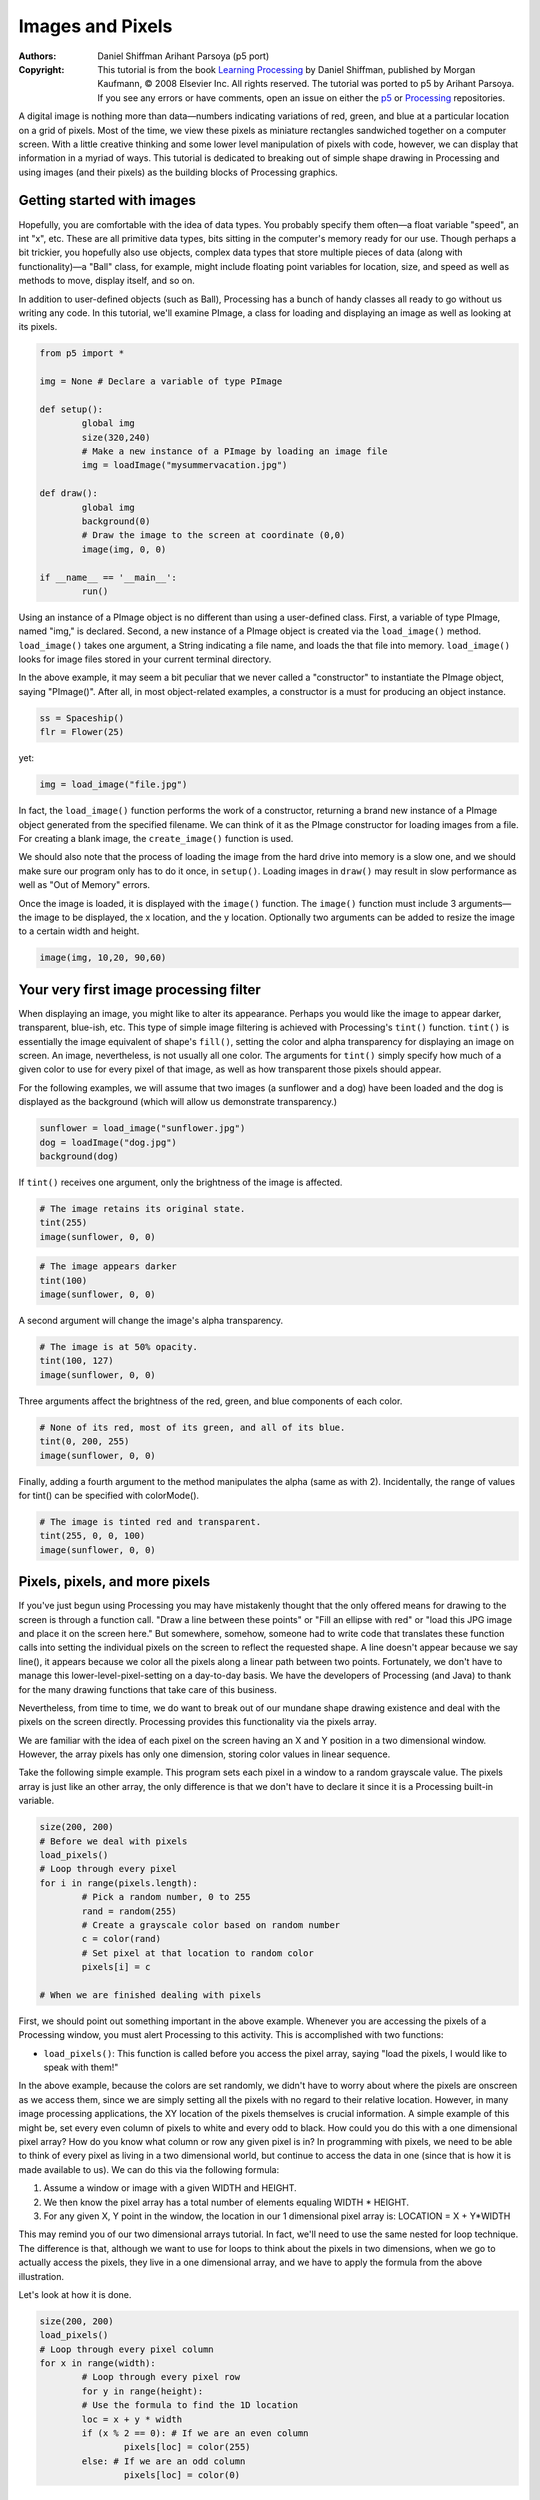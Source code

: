 *****************
Images and Pixels
*****************

:Authors: Daniel Shiffman Arihant Parsoya (p5 port)
:Copyright: This tutorial is from the book `Learning Processing
   <https://processing.org/books/#shiffman>`_ by Daniel Shiffman,
   published by Morgan Kaufmann, © 2008 Elsevier Inc. All rights
   reserved. The tutorial was ported to p5 by Arihant Parsoya. If you see
   any errors or have comments, open an issue on either the `p5
   <https://github.com/p5py/p5/issues>`_ or `Processing
   <https://github.com/processing/processing-docs/issues?q=is%3Aopen>`_
   repositories.

A digital image is nothing more than data—numbers indicating variations of red, green, and blue at a particular location on a grid of pixels. Most of the time, we view these pixels as miniature rectangles sandwiched together on a computer screen. With a little creative thinking and some lower level manipulation of pixels with code, however, we can display that information in a myriad of ways. This tutorial is dedicated to breaking out of simple shape drawing in Processing and using images (and their pixels) as the building blocks of Processing graphics.

Getting started with images
===========================

Hopefully, you are comfortable with the idea of data types. You probably specify them often—a float variable "speed", an int "x", etc. These are all primitive data types, bits sitting in the computer's memory ready for our use. Though perhaps a bit trickier, you hopefully also use objects, complex data types that store multiple pieces of data (along with functionality)—a "Ball" class, for example, might include floating point variables for location, size, and speed as well as methods to move, display itself, and so on.

In addition to user-defined objects (such as Ball), Processing has a bunch of handy classes all ready to go without us writing any code. In this tutorial, we'll examine PImage, a class for loading and displaying an image as well as looking at its pixels.

.. code:: python

	from p5 import *

	img = None # Declare a variable of type PImage

	def setup():
		global img
		size(320,240)
		# Make a new instance of a PImage by loading an image file
		img = loadImage("mysummervacation.jpg")

	def draw():
		global img
		background(0)
		# Draw the image to the screen at coordinate (0,0)
		image(img, 0, 0)

	if __name__ == '__main__':
		run()

Using an instance of a PImage object is no different than using a user-defined class. First, a variable of type PImage, named "img," is declared. Second, a new instance of a PImage object is created via the ``load_image()`` method. ``load_image()`` takes one argument, a String indicating a file name, and loads the that file into memory. ``load_image()`` looks for image files stored in your current terminal directory.

In the above example, it may seem a bit peculiar that we never called a "constructor" to instantiate the PImage object, saying "PImage()". After all, in most object-related examples, a constructor is a must for producing an object instance.

.. code:: python

	ss = Spaceship()
	flr = Flower(25)

yet: 

.. code:: python

	img = load_image("file.jpg")

In fact, the ``load_image()`` function performs the work of a constructor, returning a brand new instance of a PImage object generated from the specified filename. We can think of it as the PImage constructor for loading images from a file. For creating a blank image, the ``create_image()`` function is used.


We should also note that the process of loading the image from the hard drive into memory is a slow one, and we should make sure our program only has to do it once, in ``setup()``. Loading images in ``draw()`` may result in slow performance as well as "Out of Memory" errors.

Once the image is loaded, it is displayed with the ``image()`` function. The ``image()`` function must include 3 arguments—the image to be displayed, the x location, and the y location. Optionally two arguments can be added to resize the image to a certain width and height.

.. code:: python

	image(img, 10,20, 90,60)

Your very first image processing filter
=======================================

When displaying an image, you might like to alter its appearance. Perhaps you would like the image to appear darker, transparent, blue-ish, etc. This type of simple image filtering is achieved with Processing's ``tint()`` function. ``tint()`` is essentially the image equivalent of shape's ``fill()``, setting the color and alpha transparency for displaying an image on screen. An image, nevertheless, is not usually all one color. The arguments for ``tint()`` simply specify how much of a given color to use for every pixel of that image, as well as how transparent those pixels should appear.

For the following examples, we will assume that two images (a sunflower and a dog) have been loaded and the dog is displayed as the background (which will allow us demonstrate transparency.)

.. code:: python

	sunflower = load_image("sunflower.jpg")
	dog = loadImage("dog.jpg")
	background(dog)

If ``tint()`` receives one argument, only the brightness of the image is affected.

.. image:: ./images_and_pixels-res/tint1.jpg
   :align: left

.. code:: python

	# The image retains its original state.
	tint(255)
	image(sunflower, 0, 0)

.. image:: ./images_and_pixels-res/tint2.jpg
   :align: left

.. code:: python

	# The image appears darker
	tint(100)
	image(sunflower, 0, 0)

A second argument will change the image's alpha transparency.

.. image:: ./images_and_pixels-res/tint3.jpg
   :align: left

.. code:: python

	# The image is at 50% opacity.
	tint(100, 127)
	image(sunflower, 0, 0)

Three arguments affect the brightness of the red, green, and blue components of each color.

.. image:: ./images_and_pixels-res/tint4.jpg
   :align: left

.. code:: python

	# None of its red, most of its green, and all of its blue.
	tint(0, 200, 255)
	image(sunflower, 0, 0)

Finally, adding a fourth argument to the method manipulates the alpha (same as with 2). Incidentally, the range of values for tint() can be specified with colorMode().

.. image:: ./images_and_pixels-res/tint5.jpg
   :align: left

.. code:: python

	# The image is tinted red and transparent.
	tint(255, 0, 0, 100)
	image(sunflower, 0, 0)

Pixels, pixels, and more pixels
===============================

If you've just begun using Processing you may have mistakenly thought that the only offered means for drawing to the screen is through a function call. "Draw a line between these points" or "Fill an ellipse with red" or "load this JPG image and place it on the screen here." But somewhere, somehow, someone had to write code that translates these function calls into setting the individual pixels on the screen to reflect the requested shape. A line doesn't appear because we say line(), it appears because we color all the pixels along a linear path between two points. Fortunately, we don't have to manage this lower-level-pixel-setting on a day-to-day basis. We have the developers of Processing (and Java) to thank for the many drawing functions that take care of this business.

Nevertheless, from time to time, we do want to break out of our mundane shape drawing existence and deal with the pixels on the screen directly. Processing provides this functionality via the pixels array.

We are familiar with the idea of each pixel on the screen having an X and Y position in a two dimensional window. However, the array pixels has only one dimension, storing color values in linear sequence.

.. image:: ./images_and_pixels-res/pixelarray.jpg
   :align: center

Take the following simple example. This program sets each pixel in a window to a random grayscale value. The pixels array is just like an other array, the only difference is that we don't have to declare it since it is a Processing built-in variable.

.. code:: python

	size(200, 200)
	# Before we deal with pixels
	load_pixels()  
	# Loop through every pixel
	for i in range(pixels.length):
		# Pick a random number, 0 to 255
		rand = random(255)
		# Create a grayscale color based on random number
		c = color(rand)
		# Set pixel at that location to random color
		pixels[i] = c
		
	# When we are finished dealing with pixels

First, we should point out something important in the above example. Whenever you are accessing the pixels of a Processing window, you must alert Processing to this activity. This is accomplished with two functions:

* ``load_pixels()``: This function is called before you access the pixel array, saying "load the pixels, I would like to speak with them!"

In the above example, because the colors are set randomly, we didn't have to worry about where the pixels are onscreen as we access them, since we are simply setting all the pixels with no regard to their relative location. However, in many image processing applications, the XY location of the pixels themselves is crucial information. A simple example of this might be, set every even column of pixels to white and every odd to black. How could you do this with a one dimensional pixel array? How do you know what column or row any given pixel is in? In programming with pixels, we need to be able to think of every pixel as living in a two dimensional world, but continue to access the data in one (since that is how it is made available to us). We can do this via the following formula:

#. Assume a window or image with a given WIDTH and HEIGHT.
#. We then know the pixel array has a total number of elements equaling WIDTH * HEIGHT.
#. For any given X, Y point in the window, the location in our 1 dimensional pixel array is: LOCATION = X + Y*WIDTH

.. image:: ./images_and_pixels-res/pixelarray2d.jpg
   :align: center 

This may remind you of our two dimensional arrays tutorial. In fact, we'll need to use the same nested for loop technique. The difference is that, although we want to use for loops to think about the pixels in two dimensions, when we go to actually access the pixels, they live in a one dimensional array, and we have to apply the formula from the above illustration.

Let's look at how it is done.

.. code:: python

	size(200, 200)
	load_pixels() 
	# Loop through every pixel column
	for x in range(width):
		# Loop through every pixel row
		for y in range(height):
		# Use the formula to find the 1D location
		loc = x + y * width
		if (x % 2 == 0): # If we are an even column
			pixels[loc] = color(255)
		else: # If we are an odd column
			pixels[loc] = color(0)

Intro To Image Processing
=========================

The previous section looked at examples that set pixel values according to an arbitrary calculation. We will now look at how we might set pixels according those found in an existing PImage object. Here is some pseudo-code.

#. Load the image file into a PImage object
#. For each pixel in the PImage, retrieve the pixel's color and set the display pixel to that color.

The PImage class includes some useful fields that store data related to the image—width, height, and pixels. Just as with our user-defined classes, we can access these fields via the dot syntax.

.. code:: python

	img = createImage(320,240,RGB) # Make a PImage object
	print(img.width) # Yields 320
	print(img.height) # Yields 240
	img.pixels[0] = color(255,0,0) # Sets the first pixel of the image to red

Access to these fields allows us to loop through all the pixels of an image and display them onscreen.

.. code:: python

	from p5 import *

	img = None

	def setup():
		global img
		size(320,240)
		img = load_image("sunflower.jpg")

	def draw():
		global img

		with load_pixels():
			# Since we are going to access the image's pixels too  
			img.load_pixels()
			for y in range(img.height):
				for x in range(img.width):
					loc = x + y*width

					# The functions red(), green(), and blue() pull out the 3 color components from a pixel.
					r = img._get_pixel((x, y)).red
					g = img._get_pixel((x, y)).green
					b = img._get_pixel((x, y)).blue

					# Image Processing would go here
					# If we were to change the RGB values, we would do it here, 
					# before setting the pixel in the display window.

					# Set the display pixel to the image pixel
					pixels._set_pixel((x, y), Color(r,g,b))

	if __name__ == '__main__':
		run()

